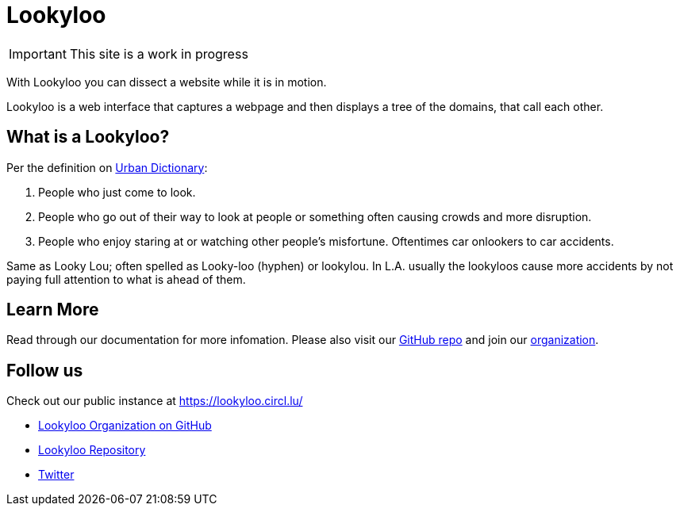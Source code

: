 [id="Lookyloo-main"]
= Lookyloo

[IMPORTANT]
====
This site is a work in progress
====

With Lookyloo you can dissect a website while it is in motion.

Lookyloo is a web interface that captures a webpage and then displays a tree of the domains, that call each other.




== What is a Lookyloo?

Per the definition on link:https://www.urbandictionary.com/define.php?term=lookyloo[Urban Dictionary]:

. People who just come to look.
. People who go out of their way to look at people or something often causing crowds and more disruption.
. People who enjoy staring at or watching other people's misfortune. Oftentimes car onlookers to car accidents.

Same as Looky Lou; often spelled as Looky-loo (hyphen) or lookylou.
In L.A. usually the lookyloos cause more accidents by not paying full attention to what is ahead of them.


== Learn More

Read through our documentation for more infomation. Please also visit our link:https://github.com/Lookyloo/Lookyloo[GitHub repo] and join our link:https://github.com/Lookyloo[organization].


== Follow us

Check out our public instance at https://lookyloo.circl.lu/

* link:https://github.com/Lookyloo[Lookyloo Organization on GitHub]
* link:https://github.com/Lookyloo/Lookyloo[Lookyloo Repository]
* link:https://twitter.com/lookyloo_app[Twitter]


